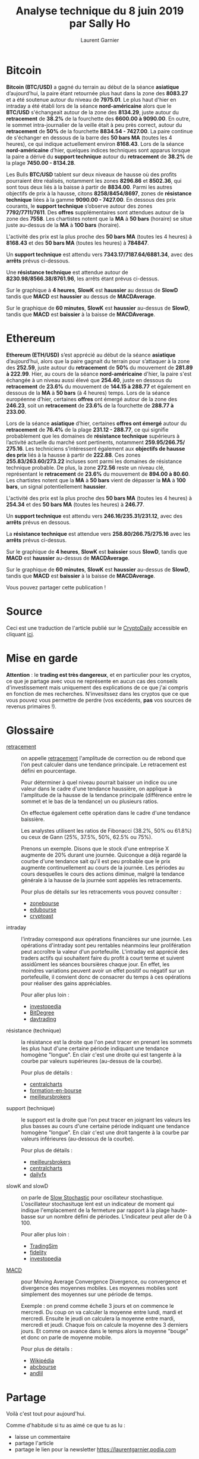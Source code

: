 #+TITLE: Analyse technique du 8 juin 2019 par Sally Ho
#+AUTHOR: Laurent Garnier


#+BEGIN_CENTER
[[./ethusd.png]]
#+END_CENTER

* Bitcoin

  *Bitcoin (BTC/USD)* a gagné du terrain au début de la séance
  *asiatique* d’aujourd’hui, la paire étant retournée plus haut dans la
  zone des *8083.27* et a été soutenue autour du niveau de *7975.01*. Le
  plus haut d'hier en intraday a été établi lors de la séance
  *nord-américaine* alors que le *BTC/USD* s'échangeait autour de la
  zone des *8134.29*, juste autour du *retracement* de *38.2%* de la
  fourchette des *6600.00 à 9090.00*. En outre, le sommet
  intra-journalier de la veille était à peu près correct, autour du
  *retracement* de *50%* de la fourchette *8834.54 - 7427.00*. La paire
  continue de s'échanger en dessous de la barre des *50 bars MA* (toutes
  les 4 heures), ce qui indique actuellement environ *8168.43*. Lors de
  la séance *nord-américaine* d’hier, quelques indices techniques sont
  apparus lorsque la paire a dérivé du *support technique* autour du
  *retracement* de *38.2%* de la plage *7450.00 - 8134.28*.

  Les Bulls *BTC/USD* tablent sur deux niveaux de hausse où des
  profits pourraient être réalisés, notamment les zones *8296.86* et
  *8502.36*, qui sont tous deux liés à la baisse à partir de
  *8834.00*. Parmi les autres objectifs de prix à la hausse, citons
  *8258/8454/8697*, zones de *résistance technique* liées à la gamme
  *9090.00 - 7427.00*. En dessous des prix courants, le *support
  technique* s’observe autour des zones *7792/7711/7611*. Des *offres*
  supplémentaires sont attendues autour de la zone des *7558*. Les
  chartistes notent que la *MA* à *50 bars* (horaire) se situe juste
  au-dessus de la *MA* à *100 bars* (horaire).

  L'activité des prix est la plus proche des *50 bars MA* (toutes les 4
  heures) à *8168.43* et des *50 bars MA* (toutes les heures) à *784847*.


  Un *support technique* est attendu vers *7343.17/7187.64/6881.34*,
  avec des *arrêts* prévus ci-dessous.


  Une *résistance technique* est attendue autour de
  *8230.98/8566.38/8761.96*, les arrêts étant prévus ci-dessus.


  Sur le graphique à *4 heures*, *SlowK* est *haussier* au dessus de *SlowD*
  tandis que *MACD* est *haussier* au dessus de *MACDAverage*.


  Sur le graphique de *60 minutes*, *SlowK* est *haussier* au-dessus de
  *SlowD*, tandis que *MACD* est *baissier* à la baisse de *MACDAverage*.


* Ethereum

  *Ethereum (ETH/USD)* s’est apprécié au début de la séance *asiatique*
  d’aujourd’hui, alors que la paire gagnait du terrain pour s’attaquer
  à la zone des *252.59*, juste autour du *retracement* de *50%* du
  mouvement de *281.89 à 222.99*. Hier, au cours de la séance
  *nord-américaine* d'hier, la paire s'est échangée à un niveau aussi
  élevé que *254.40*, juste en dessous du *retracement* de *23.6%* du
  mouvement de *144.15 à 288.77* et également en dessous de la *MA* à
  *50 bars* (à 4 heures) temps. Lors de la séance européenne d’hier,
  certaines *offres* ont émergé autour de la zone des *246.23*, soit un
  *retracement* de *23.6%* de la fourchette de *288.77 à 233.00*.

  Lors de la séance *asiatique* d’hier, certaines *offres ont émergé*
  autour du *retracement* de *76.4%* de la plage *231.12 - 288.77*, ce qui
  signifie probablement que les domaines de *résistance technique*
  supérieurs à l’activité actuelle du marché sont pertinents,
  notamment *259.95/266.75/ 275.16*. Les techniciens s’intéressent
  également aux *objectifs de hausse des prix* liés à la hausse à partir
  de *222.88*. Ces zones *255.83/263.60/273.22* incluses sont parmi
  les domaines de résistance technique probable. De plus, la zone
  *272.56* reste un niveau clé, représentant le *retracement* de *23.6%* du
  mouvement de *894.00 à 80.60*. Les chartistes notent que la *MA* à
  *50 bars* vient de dépasser la *MA* à *100 bars*, un signal
  potentiellement *haussier*.

  L'activité des prix est la plus proche des *50 bars MA* (toutes les 4
  heures) à *254.34* et des *50 bars MA* (toutes les heures) à *246.77*.


  Un *support technique* est attendu vers *246.16/235.31/231.12*, avec
  des *arrêts* prévus en dessous.

  La *résistance technique* est attendue vers *258.80/266.75/275.16*
  avec les *arrêts* prévus ci-dessus.


  Sur le graphique de *4 heures*, *SlowK* est *baissier* sous *SlowD*,
  tandis que *MACD* est *haussier* au-dessus de *MACDAverage*.


  Sur le graphique de *60 minutes*, *SlowK* est *haussier* au-dessus
  de *SlowD*, tandis que *MACD* est *baissier* à la baisse de *MACDAverage*.


  Vous pouvez partager cette publication !

* Source

  Ceci est une traduction de l'article publié sur le [[https://cryptodaily.co.uk/2019/06/sally-ho-technical-analysis-8-june][CryptoDaily]]
  accessible en cliquant [[https://cryptodaily.co.uk/2019/06/sally-ho-technical-analysis-8-june][ici]].

* Mise en garde

  *Attention* : le *trading est très dangereux*, et en particulier
  pour les cryptos, ce que je partage avec vous ne représente en aucun
  cas des conseils d'investissement mais uniquement des explications
  de ce que j'ai compris en fonction de mes recherches. N'invesitssez
  dans les cryptos que ce que vous pouvez vous permettre de perdre
  (vos excédents, *pas* vos sources de revenus primaires !).

* Glossaire

  + [[https://www.investopedia.com/terms/r/retracement.asp][retracement]] :: on appelle [[https://www.abcbourse.com/apprendre/11_fibonnaci.html][retracement]] l'amplitude de correction ou
       de rebond que l'on peut calculer dans une tendance principale.
       Le retracement est défini en pourcentage.

       Pour déterminer à quel niveau pourrait baisser un indice ou une
       valeur dans le cadre d'une tendance haussière, on applique à
       l'amplitude de la hausse de la tendance principale (différence
       entre le sommet et le bas de la tendance) un ou plusieurs
       ratios.

       On effectue également cette opération dans le cadre d'une
       tendance baissière.

       Les analystes utilisent les ratios de Fibonacci (38.2%, 50% ou
       61.8%) ou ceux de Gann (25%, 37.5%, 50%, 62.5% ou 75%).

       Prenons un exemple. Disons que le stock d'une entreprise X
       augmente de 20% durant une journée. Quiconque a déjà regardé la
       courbe d'une tendance sait qu'il est peu probable que le prix
       augmente continuellement au cours de la journée. Les périodes
       au cours desquelles le cours des actions diminue, malgré la
       tendance générale à la hausse de la journée sont appelés les
       retracements.

       Pour plus de détails sur les retracements vous pouvez consulter :
    + [[https://www.zonebourse.com/formation/espace_pedagogique/Les-retracements-et-speedlines-118/][zonebourse]]
    + [[https://www.edubourse.com/guide-bourse/retracement-fibonacci-gann.php][edubourse]]
    + [[https://cryptoast.fr/trading-fibonacci/][cryptoast]]
  + intraday :: l'intraday correspond aux opérations financières sur
                une journée. Les opérations d'intraday sont peu
                rentables néanmoins leur prolifération peut accroître
                la valeur d'un portefeuille. L'intraday est apprécié
                des traders actifs qui souhaitent faire du profit à
                court terme et suivent assidûment les séances
                boursières chaque jour. En effet, les moindres
                variations peuvent avoir un effet positif ou négatif
                sur un portefeuille, il convient donc de consacrer du
                temps à ces opérations pour réaliser des gains
                appréciables. 

		Pour aller plus loin :
    + [[https://www.investopedia.com/terms/i/intraday.asp][investopedia]]
    + [[https://www.bitdegree.org/tutorials/day-trading-cryptocurrency/][BitDegree]]
    + [[https://www.daytrading.com/cryptocurrency][daytrading]]
  + résistance (technique) :: la résistance est la droite que l'on
       peut tracer en prenant les sommets les plus haut d'une certaine
       période indiquant une tendance homogène "longue". En clair c'est
       une droite qui est tangente à la courbe par valeurs supérieures
       (au-dessus de la courbe). 
  
       Pour plus de détails :
        + [[https://www.centralcharts.com/fr/gm/1-apprendre/7-analyse-technique/25-debutant/389-resistances-et-supports-en-trading][centralcharts]]
        + [[http://formation-en-bourse.com/techniques-trading/supports-et-resistances-en-bourse/][formation-en-bourse]]
        + [[https://www.meilleursbrokers.com/techniques-de-trading/supports-et-resistances.html][meilleursbrokers]]
  + support (technique) :: le support est la droite que l'on peut
       tracer en joignant les valeurs les plus basses au cours d'une
       certaine période indiquant une tendance homogène "longue". En
       clair c'est une droit tangente à la courbe par valeurs
       inférieures (au-dessous de la courbe).

       Pour plus de détails :
       + [[https://www.meilleursbrokers.com/techniques-de-trading/supports-et-resistances.html][meilleursbrokers]]
       + [[https://www.centralcharts.com/fr/gm/1-apprendre/7-analyse-technique/25-debutant/389-resistances-et-supports-en-trading][centralcharts]]
       + [[https://www.dailyfx.com/francais/actualite_forex_trading/ressources_forex/2011/05/20/analyse_technique_etape_4_support_et_resistance.html][dailyfx]]
  + slowK and slowD :: on parle de [[https://www.fidelity.com/learning-center/trading-investing/technical-analysis/technical-indicator-guide/slow-stochastic][Slow Stochastic]] pour oscillateur
       stochastique. L'oscillateur stochasituqe lent est un indicateur
       de moment qui indique l'emplacement de la fermeture par rapport
       à la plage haute-basse sur un nombre défini de
       périodes. L’indicateur peut aller de 0 à 100.

       Pour aller plus loin :
       + [[https://tradingsim.com/blog/slow-stochastics/][TradingSim]]
       + [[https://www.fidelity.com/learning-center/trading-investing/technical-analysis/technical-indicator-guide/slow-stochastic][fidelity]]
       + [[https://www.investopedia.com/terms/s/stochasticoscillator.asp][investopedia]]
  + [[https://www.investopedia.com/terms/m/macd.asp][MACD]] :: pour Moving Average Convergence Divergence, ou convergence
       et divergence des moyennes mobiles. Les moyennes mobiles sont
       simplement des moyennes sur une période de temps.

       Exemple : on prend comme échelle 3 jours et on commence le
       mercredi. Du coup on va calculer la moyenne entre lundi, mardi
       et mercredi. Ensuite le jeudi on calculera la moyenne entre
       mardi, mercredi et jeudi. Chaque fois on calcule la moyenne des
       3 derniers jours. Et comme on avance dans le temps alors la
       moyenne "bouge" et donc on parle de moyenne mobile.

       Pour plus de détails :
       + [[https://fr.wikipedia.org/wiki/MACD][Wikipédia]]
       + [[https://www.abcbourse.com/apprendre/11_lecon3.html][abcbourse]]
       + [[https://www.andlil.com/definition-de-la-macd-125078.html][andlil]]
  


* Partage

  Voilà c'est tout pour aujourd'hui.

  Comme d'habitude si tu as aimé ce que tu as lu :
  + laisse un commentaire
  + partage l'article
  + partage le lien pour la newsletter
    [[https://laurentgarnier.podia.com]]
* Nouveautés dans mes formations

  + [[http://bit.ly/cdbssr-podia][CDBSSR]] (Comment Découvrir la Blockchain Sans Se Ruiner) :: avec de
       nouvelles vidéos et des bonus supplémentaires
  
